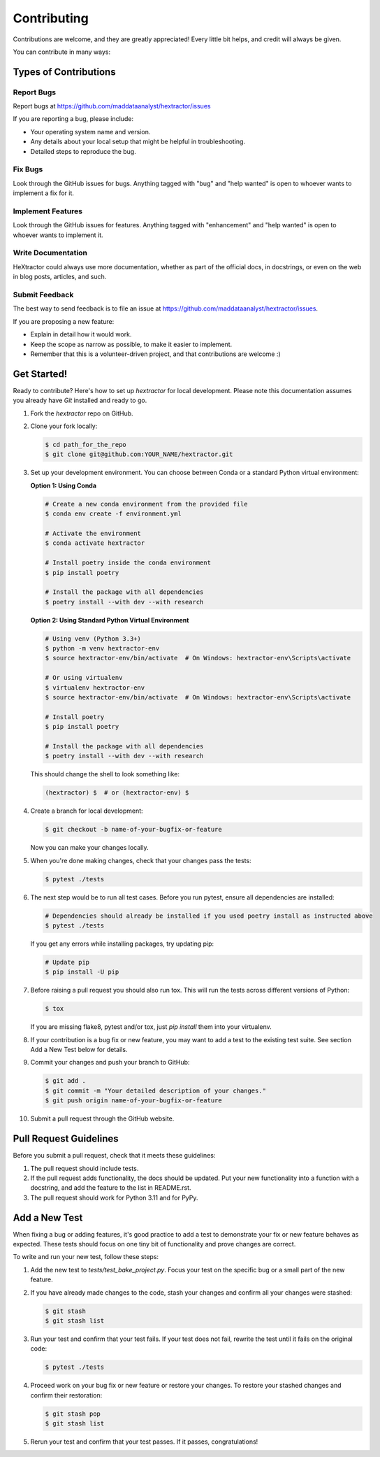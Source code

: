 ============
Contributing
============

Contributions are welcome, and they are greatly appreciated! Every little bit
helps, and credit will always be given.

You can contribute in many ways:

Types of Contributions
----------------------

Report Bugs
~~~~~~~~~~~

Report bugs at https://github.com/maddataanalyst/hextractor/issues

If you are reporting a bug, please include:

* Your operating system name and version.
* Any details about your local setup that might be helpful in troubleshooting.
* Detailed steps to reproduce the bug.

Fix Bugs
~~~~~~~~

Look through the GitHub issues for bugs. Anything tagged with "bug"
and "help wanted" is open to whoever wants to implement a fix for it.

Implement Features
~~~~~~~~~~~~~~~~~~

Look through the GitHub issues for features. Anything tagged with "enhancement"
and "help wanted" is open to whoever wants to implement it.

Write Documentation
~~~~~~~~~~~~~~~~~~~

HeXtractor could always use more documentation, whether as part of
the official docs, in docstrings, or even on the web in blog posts, articles,
and such.

Submit Feedback
~~~~~~~~~~~~~~~

The best way to send feedback is to file an issue at
https://github.com/maddataanalyst/hextractor/issues.

If you are proposing a new feature:

* Explain in detail how it would work.
* Keep the scope as narrow as possible, to make it easier to implement.
* Remember that this is a volunteer-driven project, and that contributions
  are welcome :)

Get Started!
------------

Ready to contribute? Here's how to set up `hextractor` for local
development. Please note this documentation assumes you already have
`Git` installed and ready to go.

1. Fork the `hextractor` repo on GitHub.

::

2. Clone your fork locally:

   .. code-block:: bash

    $ cd path_for_the_repo
    $ git clone git@github.com:YOUR_NAME/hextractor.git

::

3. Set up your development environment. You can choose between Conda or a standard Python virtual environment:

   **Option 1: Using Conda**

   .. code-block:: bash

        # Create a new conda environment from the provided file
        $ conda env create -f environment.yml
        
        # Activate the environment
        $ conda activate hextractor
        
        # Install poetry inside the conda environment
        $ pip install poetry
        
        # Install the package with all dependencies
        $ poetry install --with dev --with research

   **Option 2: Using Standard Python Virtual Environment**

   .. code-block:: bash

        # Using venv (Python 3.3+)
        $ python -m venv hextractor-env
        $ source hextractor-env/bin/activate  # On Windows: hextractor-env\Scripts\activate
        
        # Or using virtualenv
        $ virtualenv hextractor-env
        $ source hextractor-env/bin/activate  # On Windows: hextractor-env\Scripts\activate
        
        # Install poetry
        $ pip install poetry
        
        # Install the package with all dependencies
        $ poetry install --with dev --with research

   This should change the shell to look something like:

   .. code-block:: bash

        (hextractor) $  # or (hextractor-env) $

::

4. Create a branch for local development:

   .. code-block:: bash

        $ git checkout -b name-of-your-bugfix-or-feature

   Now you can make your changes locally.

::

5. When you're done making changes, check that your changes pass the tests:

   .. code-block:: bash

        $ pytest ./tests

::

6. The next step would be to run all test cases. Before you run pytest, ensure all dependencies are installed:

   .. code-block:: bash

        # Dependencies should already be installed if you used poetry install as instructed above
        $ pytest ./tests

   If you get any errors while installing packages, try updating pip:

   .. code-block:: bash

        # Update pip
        $ pip install -U pip

::

7. Before raising a pull request you should also run tox. This will run the
   tests across different versions of Python:

   .. code-block:: bash

        $ tox

   If you are missing flake8, pytest and/or tox, just `pip install` them into
   your virtualenv.

::

8. If your contribution is a bug fix or new feature, you may want to add a test
   to the existing test suite. See section Add a New Test below for details.

::

9. Commit your changes and push your branch to GitHub:

   .. code-block:: bash

        $ git add .
        $ git commit -m "Your detailed description of your changes."
        $ git push origin name-of-your-bugfix-or-feature

::

10. Submit a pull request through the GitHub website.

::

Pull Request Guidelines
-----------------------

Before you submit a pull request, check that it meets these guidelines:

1. The pull request should include tests.

2. If the pull request adds functionality, the docs should be updated. Put your
   new functionality into a function with a docstring, and add the feature to
   the list in README.rst.

3. The pull request should work for Python 3.11 and for PyPy.

Add a New Test
--------------

When fixing a bug or adding features, it's good practice to add a test to
demonstrate your fix or new feature behaves as expected. These tests should
focus on one tiny bit of functionality and prove changes are correct.

To write and run your new test, follow these steps:

1. Add the new test to `tests/test_bake_project.py`. Focus your test on the
   specific bug or a small part of the new feature.

::

2. If you have already made changes to the code, stash your changes and confirm
   all your changes were stashed:

   .. code-block:: bash

        $ git stash
        $ git stash list

::

3. Run your test and confirm that your test fails. If your test does not fail,
   rewrite the test until it fails on the original code:

   .. code-block:: bash

        $ pytest ./tests

::

4. Proceed work on your bug fix or new feature or restore your changes. To
   restore your stashed changes and confirm their restoration:

   .. code-block:: bash

        $ git stash pop
        $ git stash list

::

5. Rerun your test and confirm that your test passes. If it passes,
   congratulations!

.. virtualenv: https://virtualenv.pypa.io/en/stable/installation
.. git: https://git-scm.com/book/en/v2/Getting-Started-Installing-Git
.. poetry: https://python-poetry.org/docs/#installation
